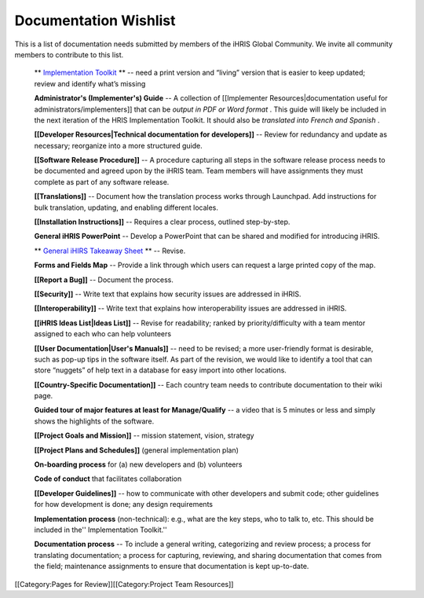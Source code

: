 Documentation Wishlist
======================

This is a list of documentation needs submitted by members of the iHRIS Global Community. We invite all community members to contribute to this list.

 ** `Implementation Toolkit <http://www.ihris.org/toolkit/index.html>`_ **  -- need a print version and “living” version that is easier to keep updated; review and identify what’s missing

 **Administrator's (Implementer's) Guide**  -- A collection of [[Implementer Resources|documentation useful for administrators/implementers]] that can be *output in PDF or Word format* . This guide will likely be included in the next iteration of the HRIS Implementation Toolkit. It should also be *translated into French and Spanish* .

 **[[Developer Resources|Technical documentation for developers]]**  -- Review for redundancy and update as necessary; reorganize into a more structured guide.

 **[[Software Release Procedure]]**  -- A procedure capturing all steps in the software release process needs to be documented and agreed upon by the iHRIS team. Team members will have assignments they must complete as part of any software release.

 **[[Translations]]**  -- Document how the translation process works through Launchpad. Add instructions for bulk translation, updating, and enabling different locales.

 **[[Installation Instructions]]**  -- Requires a clear process, outlined step-by-step.

 **General iHRIS PowerPoint**  -- Develop a PowerPoint that can be shared and modified for introducing iHRIS.

 ** `General iHIRS Takeaway Sheet <http://www.ihris.org/mediawiki/upload/IHRISoverview-_two_pager.pdf>`_ **  -- Revise.

 **Forms and Fields Map**  -- Provide a link through which users can request a large printed copy of the map.

 **[[Report a Bug]]**  -- Document the process.

 **[[Security]]**  -- Write text that explains how security issues are addressed in iHRIS.

 **[[Interoperability]]**  -- Write text that explains how interoperability issues are addressed in iHRIS.

 **[[iHRIS Ideas List|Ideas List]]**  -- Revise for readability; ranked by priority/difficulty with a team mentor assigned to each who can help volunteers

 **[[User Documentation|User's Manuals]]**  -- need to be revised; a more user-friendly format is desirable, such as pop-up tips in the software itself. As part of the revision, we would like to identify a tool that can store “nuggets” of help text in a database for easy import into other locations.

 **[[Country-Specific Documentation]]**  -- Each country team needs to contribute documentation to their wiki page.

 **Guided tour of major features at least for Manage/Qualify**  -- a video that is 5 minutes or less and simply shows the highlights of the software.

 **[[Project Goals and Mission]]**  -- mission statement, vision, strategy

 **[[Project Plans and Schedules]]**  (general implementation plan)

 **On-boarding process**  for (a) new developers and (b) volunteers

 **Code of conduct**  that facilitates collaboration

 **[[Developer Guidelines]]**  -- how to communicate with other developers and submit code; other guidelines for how development is done; any design requirements

 **Implementation process**  (non-technical): e.g., what are the key steps, who to talk to, etc. This should be included in the'' Implementation Toolkit.''

 **Documentation process**  -- To include a general writing, categorizing and review process; a process for translating documentation; a process for capturing, reviewing, and sharing documentation that comes from the field; maintenance assignments to ensure that documentation is kept up-to-date.

[[Category:Pages for Review]][[Category:Project Team Resources]]
